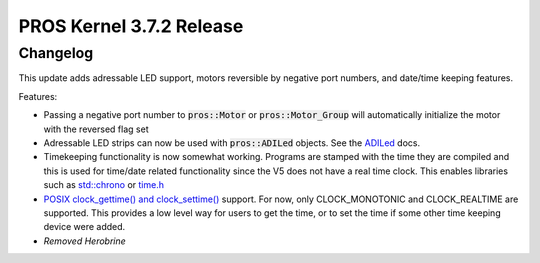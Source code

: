 =========================
PROS Kernel 3.7.2 Release
=========================

.. post:: 16 October, 2022
   :tags: blog, kernel-release

Changelog
---------

This update adds adressable LED support, motors reversible by negative port numbers, and date/time keeping features.

Features:

- Passing a negative port number to :code:`pros::Motor` or :code:`pros::Motor_Group` will automatically initialize
  the motor with the reversed flag set
- Adressable LED strips can now be used with :code:`pros::ADILed` objects. 
  See the `ADILed <../../v5/api/cpp/adi.html>`_ docs.
- Timekeeping functionality is now somewhat working. Programs are stamped with the time they are compiled and this is
  used for time/date related functionality since the V5 does not have a real time clock. This enables libraries such as
  `std::chrono <https://en.cppreference.com/w/cpp/chrono>`_ or `time.h <https://en.cppreference.com/w/c/chrono>`_
- `POSIX clock_gettime() and clock_settime() 
  <https://pubs.opengroup.org/onlinepubs/000095399/functions/clock_getres.html>`_ support.
  For now, only CLOCK_MONOTONIC and CLOCK_REALTIME are supported. This provides a low level way
  for users to get the time, or to set the time if some other time keeping device were added.
- *Removed Herobrine*
